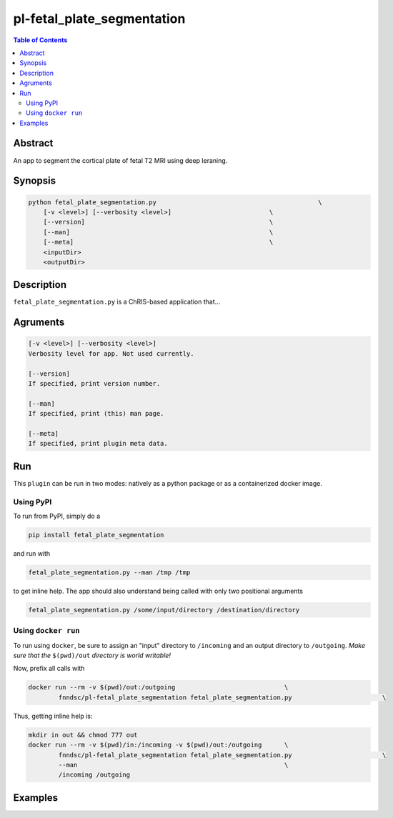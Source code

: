 pl-fetal_plate_segmentation
================================

.. image:: https://badge.fury.io/py/fetal_plate_segmentation.svg
    :target: https://badge.fury.io/py/fetal_plate_segmentation

.. image:: https://travis-ci.org/FNNDSC/fetal_plate_segmentation.svg?branch=master
    :target: https://travis-ci.org/FNNDSC/fetal_plate_segmentation

.. image:: https://img.shields.io/badge/python-3.5%2B-blue.svg
    :target: https://badge.fury.io/py/pl-fetal_plate_segmentation

.. contents:: Table of Contents


Abstract
--------

An app to segment the cortical plate of fetal T2 MRI using deep leraning.


Synopsis
--------

.. code::

    python fetal_plate_segmentation.py                                           \
        [-v <level>] [--verbosity <level>]                          \
        [--version]                                                 \
        [--man]                                                     \
        [--meta]                                                    \
        <inputDir>
        <outputDir> 

Description
-----------

``fetal_plate_segmentation.py`` is a ChRIS-based application that...

Agruments
---------

.. code::

    [-v <level>] [--verbosity <level>]
    Verbosity level for app. Not used currently.

    [--version]
    If specified, print version number. 
    
    [--man]
    If specified, print (this) man page.

    [--meta]
    If specified, print plugin meta data.


Run
----

This ``plugin`` can be run in two modes: natively as a python package or as a containerized docker image.

Using PyPI
~~~~~~~~~~

To run from PyPI, simply do a 

.. code:: bash

    pip install fetal_plate_segmentation

and run with

.. code:: bash

    fetal_plate_segmentation.py --man /tmp /tmp

to get inline help. The app should also understand being called with only two positional arguments

.. code:: bash

    fetal_plate_segmentation.py /some/input/directory /destination/directory


Using ``docker run``
~~~~~~~~~~~~~~~~~~~~

To run using ``docker``, be sure to assign an "input" directory to ``/incoming`` and an output directory to ``/outgoing``. *Make sure that the* ``$(pwd)/out`` *directory is world writable!*

Now, prefix all calls with 

.. code:: bash

    docker run --rm -v $(pwd)/out:/outgoing                             \
            fnndsc/pl-fetal_plate_segmentation fetal_plate_segmentation.py                        \

Thus, getting inline help is:

.. code:: bash

    mkdir in out && chmod 777 out
    docker run --rm -v $(pwd)/in:/incoming -v $(pwd)/out:/outgoing      \
            fnndsc/pl-fetal_plate_segmentation fetal_plate_segmentation.py                        \
            --man                                                       \
            /incoming /outgoing

Examples
--------





